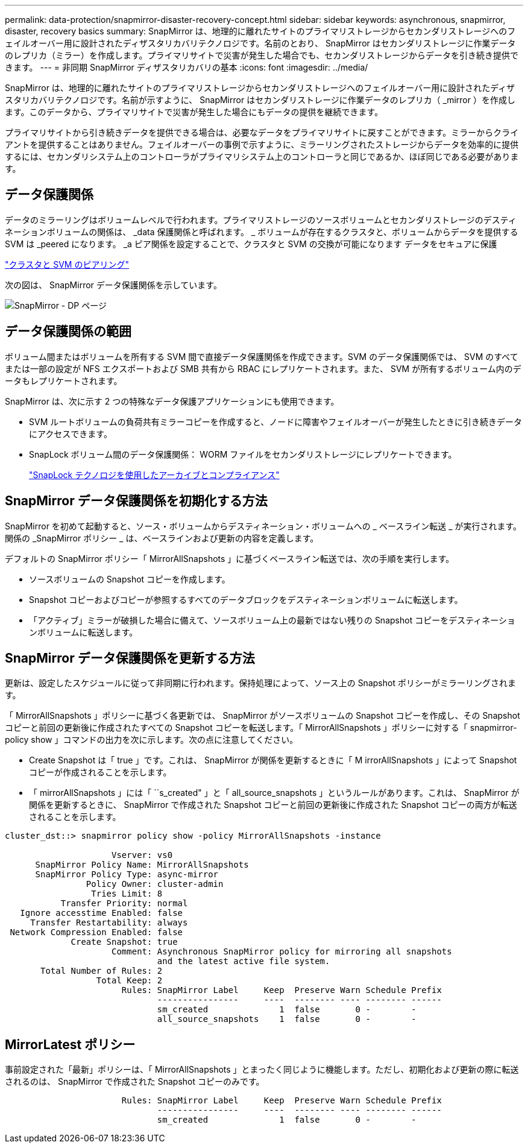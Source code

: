 ---
permalink: data-protection/snapmirror-disaster-recovery-concept.html 
sidebar: sidebar 
keywords: asynchronous, snapmirror, disaster, recovery basics 
summary: SnapMirror は、地理的に離れたサイトのプライマリストレージからセカンダリストレージへのフェイルオーバー用に設計されたディザスタリカバリテクノロジです。名前のとおり、 SnapMirror はセカンダリストレージに作業データのレプリカ（ミラー）を作成します。プライマリサイトで災害が発生した場合でも、セカンダリストレージからデータを引き続き提供できます。 
---
= 非同期 SnapMirror ディザスタリカバリの基本
:icons: font
:imagesdir: ../media/


[role="lead"]
SnapMirror は、地理的に離れたサイトのプライマリストレージからセカンダリストレージへのフェイルオーバー用に設計されたディザスタリカバリテクノロジです。名前が示すように、 SnapMirror はセカンダリストレージに作業データのレプリカ（ _mirror ）を作成します。このデータから、プライマリサイトで災害が発生した場合にもデータの提供を継続できます。

プライマリサイトから引き続きデータを提供できる場合は、必要なデータをプライマリサイトに戻すことができます。ミラーからクライアントを提供することはありません。フェイルオーバーの事例で示すように、ミラーリングされたストレージからデータを効率的に提供するには、セカンダリシステム上のコントローラがプライマリシステム上のコントローラと同じであるか、ほぼ同じである必要があります。



== データ保護関係

データのミラーリングはボリュームレベルで行われます。プライマリストレージのソースボリュームとセカンダリストレージのデスティネーションボリュームの関係は、 _data 保護関係と呼ばれます。 _ ボリュームが存在するクラスタと、ボリュームからデータを提供する SVM は _peered になります。 _a ピア関係を設定することで、クラスタと SVM の交換が可能になります データをセキュアに保護

https://docs.netapp.com/us-en/ontap-sm-classic/peering/index.html["クラスタと SVM のピアリング"]

次の図は、 SnapMirror データ保護関係を示しています。

image::../media/snapmirror-for-dp-pg.gif[SnapMirror - DP ページ]



== データ保護関係の範囲

ボリューム間またはボリュームを所有する SVM 間で直接データ保護関係を作成できます。SVM のデータ保護関係では、 SVM のすべてまたは一部の設定が NFS エクスポートおよび SMB 共有から RBAC にレプリケートされます。また、 SVM が所有するボリューム内のデータもレプリケートされます。

SnapMirror は、次に示す 2 つの特殊なデータ保護アプリケーションにも使用できます。

* SVM ルートボリュームの負荷共有ミラーコピーを作成すると、ノードに障害やフェイルオーバーが発生したときに引き続きデータにアクセスできます。
* SnapLock ボリューム間のデータ保護関係： WORM ファイルをセカンダリストレージにレプリケートできます。
+
link:../snaplock/index.html["SnapLock テクノロジを使用したアーカイブとコンプライアンス"]





== SnapMirror データ保護関係を初期化する方法

SnapMirror を初めて起動すると、ソース・ボリュームからデスティネーション・ボリュームへの _ ベースライン転送 _ が実行されます。関係の _SnapMirror ポリシー _ は、ベースラインおよび更新の内容を定義します。

デフォルトの SnapMirror ポリシー「 MirrorAllSnapshots 」に基づくベースライン転送では、次の手順を実行します。

* ソースボリュームの Snapshot コピーを作成します。
* Snapshot コピーおよびコピーが参照するすべてのデータブロックをデスティネーションボリュームに転送します。
* 「アクティブ」ミラーが破損した場合に備えて、ソースボリューム上の最新ではない残りの Snapshot コピーをデスティネーションボリュームに転送します。




== SnapMirror データ保護関係を更新する方法

更新は、設定したスケジュールに従って非同期に行われます。保持処理によって、ソース上の Snapshot ポリシーがミラーリングされます。

「 MirrorAllSnapshots 」ポリシーに基づく各更新では、 SnapMirror がソースボリュームの Snapshot コピーを作成し、その Snapshot コピーと前回の更新後に作成されたすべての Snapshot コピーを転送します。「 MirrorAllSnapshots 」ポリシーに対する「 snapmirror-policy show 」コマンドの出力を次に示します。次の点に注意してください。

* Create Snapshot は「 true 」です。これは、 SnapMirror が関係を更新するときに「 M irrorAllSnapshots 」によって Snapshot コピーが作成されることを示します。
* 「 mirrorAllSnapshots 」には「 ``s_created" 」と「 all_source_snapshots 」というルールがあります。これは、 SnapMirror が関係を更新するときに、 SnapMirror で作成された Snapshot コピーと前回の更新後に作成された Snapshot コピーの両方が転送されることを示します。


[listing]
----
cluster_dst::> snapmirror policy show -policy MirrorAllSnapshots -instance

                     Vserver: vs0
      SnapMirror Policy Name: MirrorAllSnapshots
      SnapMirror Policy Type: async-mirror
                Policy Owner: cluster-admin
                 Tries Limit: 8
           Transfer Priority: normal
   Ignore accesstime Enabled: false
     Transfer Restartability: always
 Network Compression Enabled: false
             Create Snapshot: true
                     Comment: Asynchronous SnapMirror policy for mirroring all snapshots
                              and the latest active file system.
       Total Number of Rules: 2
                  Total Keep: 2
                       Rules: SnapMirror Label     Keep  Preserve Warn Schedule Prefix
                              ----------------     ----  -------- ---- -------- ------
                              sm_created              1  false       0 -        -
                              all_source_snapshots    1  false       0 -        -
----


== MirrorLatest ポリシー

事前設定された「最新」ポリシーは、「 MirrorAllSnapshots 」とまったく同じように機能します。ただし、初期化および更新の際に転送されるのは、 SnapMirror で作成された Snapshot コピーのみです。

[listing]
----

                       Rules: SnapMirror Label     Keep  Preserve Warn Schedule Prefix
                              ----------------     ----  -------- ---- -------- ------
                              sm_created              1  false       0 -        -
----
